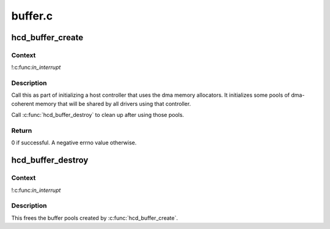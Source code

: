 .. -*- coding: utf-8; mode: rst -*-

========
buffer.c
========


.. _`hcd_buffer_create`:

hcd_buffer_create
=================

.. c:function:: int hcd_buffer_create (struct usb_hcd *hcd)

    initialize buffer pools

    :param struct usb_hcd \*hcd:
        the bus whose buffer pools are to be initialized



.. _`hcd_buffer_create.context`:

Context
-------

!:c:func:`in_interrupt`



.. _`hcd_buffer_create.description`:

Description
-----------

Call this as part of initializing a host controller that uses the dma
memory allocators.  It initializes some pools of dma-coherent memory that
will be shared by all drivers using that controller.

Call :c:func:`hcd_buffer_destroy` to clean up after using those pools.



.. _`hcd_buffer_create.return`:

Return
------

0 if successful. A negative errno value otherwise.



.. _`hcd_buffer_destroy`:

hcd_buffer_destroy
==================

.. c:function:: void hcd_buffer_destroy (struct usb_hcd *hcd)

    deallocate buffer pools

    :param struct usb_hcd \*hcd:
        the bus whose buffer pools are to be destroyed



.. _`hcd_buffer_destroy.context`:

Context
-------

!:c:func:`in_interrupt`



.. _`hcd_buffer_destroy.description`:

Description
-----------

This frees the buffer pools created by :c:func:`hcd_buffer_create`.

